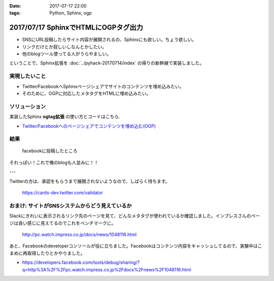 :date: 2017-07-17 22:00
:tags: Python, Sphinx, ogp

=====================================
2017/07/17 SphinxでHTMLにOGPタグ出力
=====================================

* SNSにURL投稿したらサイト内容が展開されるの、Sphinxにも欲しい。ちょう欲しい。
* リンクだけとか寂しいしなんとかしたい。
* 他のblogツール使ってる人がうらやましい。

ということで、Sphinx拡張を :doc:`../pyhack-20170714/index` の帰りの新幹線で実装しました。

実現したいこと
==============

* Twitter/FacebookへSphinxページシェアでサイトのコンテンツを埋め込みたい。
* そのために、OGPに対応したメタタグをHTMLに埋め込みたい。

ソリューション
===============

実装したSphinx **ogtag拡張** の使い方とコードはこちら.

* `Twitter/Facebookへのページシェアでコンテンツを埋め込む(OGP)`_

.. _Twitter/Facebookへのページシェアでコンテンツを埋め込む(OGP): http://sphinx-users.jp/cookbook/ogp/index.html

結果
=====

.. figure:: facebook.*

   facebookに投稿したところ

それっぽい！これで俺のblogも人並みに！！

---

Twitterの方は、承認をもらうまで展開されないようなので、しばらく待ちます。

.. figure:: twitter-validator.*

   https://cards-dev.twitter.com/validator


おまけ: サイトがSNSシステムからどう見えているか
===============================================

Slackにきれいに表示されるリンク先のページを見て、どんなメタタグが使われているか確認しました。インプレスさんのページは良い感じに見えてるのでこれをベンチマークに。

.. figure:: slack-preview.png
   :target: http://pc.watch.impress.co.jp/docs/news/1048116.html

   http://pc.watch.impress.co.jp/docs/news/1048116.html

あと、Facebookのdeveloperコンソールが役に立ちました。Facebookはコンテンツ内容をキャッシュしてるので、実験中はこまめに再取得したりとかやりました。

* https://developers.facebook.com/tools/debug/sharing/?q=http%3A%2F%2Fpc.watch.impress.co.jp%2Fdocs%2Fnews%2F1048116.html

